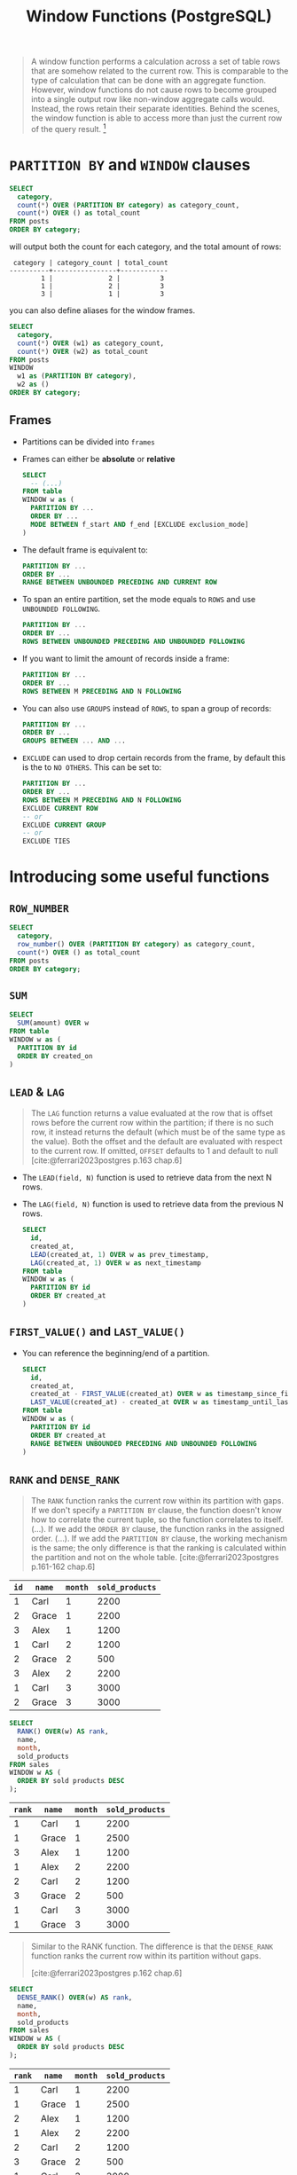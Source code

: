 :PROPERTIES:
:ID:       860f97f8-e41d-480b-881b-203773406990
:END:
#+title: Window Functions (PostgreSQL)
#+filetags: :postgresql: :sql:

#+begin_quote
A window function performs a calculation across a set of table rows that are
somehow related to the current row. This is comparable to the type of
calculation that can be done with an aggregate function. However, window
functions do not cause rows to become grouped into a single output row like
non-window aggregate calls would. Instead, the rows retain their separate
identities. Behind the scenes, the window function is able to access more than
just the current row of the query result. [fn:1]
#+end_quote

* ~PARTITION BY~ and ~WINDOW~ clauses

#+begin_src sql
  SELECT
    category,
    count(*) OVER (PARTITION BY category) as category_count,
    count(*) OVER () as total_count
  FROM posts
  ORDER BY category;
#+end_src

will output both the count for each category, and the total amount of rows:
#+begin_src text
   category | category_count | total_count
  ----------+----------------+------------
          1 |              2 |          3
          1 |              2 |          3
          3 |              1 |          3
#+end_src

you can also define aliases for the window frames.

#+begin_src sql
  SELECT
    category,
    count(*) OVER (w1) as category_count,
    count(*) OVER (w2) as total_count
  FROM posts
  WINDOW
    w1 as (PARTITION BY category),
    w2 as ()
  ORDER BY category;
#+end_src

** Frames

+ Partitions can be divided into ~frames~
+ Frames can either be *absolute* or *relative*

  #+begin_src sql
    SELECT
      -- (...)
    FROM table
    WINDOW w as (
      PARTITION BY ...
      ORDER BY ...
      MODE BETWEEN f_start AND f_end [EXCLUDE exclusion_mode]
    )
  #+end_src

+ The default frame is equivalent to:

    #+begin_src sql
      PARTITION BY ...
      ORDER BY ...
      RANGE BETWEEN UNBOUNDED PRECEDING AND CURRENT ROW
    #+end_src

+ To span an entire partition, set the mode equals to ~ROWS~ and use ~UNBOUNDED FOLLOWING~.

    #+begin_src sql
      PARTITION BY ...
      ORDER BY ...
      ROWS BETWEEN UNBOUNDED PRECEDING AND UNBOUNDED FOLLOWING
    #+end_src

+ If you want to limit the amount of records inside a frame:

    #+begin_src sql
      PARTITION BY ...
      ORDER BY ...
      ROWS BETWEEN M PRECEDING AND N FOLLOWING
    #+end_src

+ You can also use ~GROUPS~ instead of ~ROWS~, to span a group of records:

    #+begin_src sql
      PARTITION BY ...
      ORDER BY ...
      GROUPS BETWEEN ... AND ...
    #+end_src

+ ~EXCLUDE~ can used to drop certain records from the frame, by default this is
  the to ~NO OTHERS~. This can be set to:

    #+begin_src sql
      PARTITION BY ...
      ORDER BY ...
      ROWS BETWEEN M PRECEDING AND N FOLLOWING
      EXCLUDE CURRENT ROW
      -- or
      EXCLUDE CURRENT GROUP
      -- or
      EXCLUDE TIES
    #+end_src

* Introducing some useful functions

** ~ROW_NUMBER~

#+begin_src sql
  SELECT
    category,
    row_number() OVER (PARTITION BY category) as category_count,
    count(*) OVER () as total_count
  FROM posts
  ORDER BY category;
#+end_src

** ~SUM~

  #+begin_src sql
    SELECT
      SUM(amount) OVER w
    FROM table
    WINDOW w as (
      PARTITION BY id
      ORDER BY created_on
    )
  #+end_src

** ~LEAD~ & ~LAG~

#+begin_quote
The ~LAG~ function returns a value evaluated at the row that is offset rows before
the current row within the partition; if there is no such row, it instead
returns the default (which must be of the same type as the value). Both the
offset and the default are evaluated with respect to the current row. If
omitted, ~OFFSET~ defaults to 1 and default to null
[cite:@ferrari2023postgres p.163 chap.6]
#+end_quote

+ The ~LEAD(field, N)~ function is used to retrieve data from the next N rows.
+ The ~LAG(field, N)~ function is used to retrieve data from the previous N rows.

  #+begin_src sql
    SELECT
      id,
      created_at,
      LEAD(created_at, 1) OVER w as prev_timestamp,
      LAG(created_at, 1) OVER w as next_timestamp
    FROM table
    WINDOW w as (
      PARTITION BY id
      ORDER BY created_at
    )
  #+end_src

** ~FIRST_VALUE()~ and ~LAST_VALUE()~
+ You can reference the beginning/end of a partition.

  #+begin_src sql
    SELECT
      id,
      created_at,
      created_at - FIRST_VALUE(created_at) OVER w as timestamp_since_first,
      LAST_VALUE(created_at) - created_at OVER w as timestamp_until_last
    FROM table
    WINDOW w as (
      PARTITION BY id
      ORDER BY created_at
      RANGE BETWEEN UNBOUNDED PRECEDING AND UNBOUNDED FOLLOWING
    )
  #+end_src

** ~RANK~ and ~DENSE_RANK~

#+begin_quote
The ~RANK~ function ranks the current row within its partition with gaps. If we
don't specify a ~PARTITION BY~ clause, the function doesn't know how to correlate
the current tuple, so the function correlates to itself. (...). If we add the
~ORDER BY~ clause, the function ranks in the assigned order. (...). If we add the
~PARTITION BY~ clause, the working mechanism is the same; the only difference is
that the ranking is calculated within the partition and not on the whole table.
[cite:@ferrari2023postgres p.161-162 chap.6]
#+end_quote

| ~id~ | ~name~  | ~month~ | ~sold_products~ |
|----+-------+-------+---------------|
|  1 | Carl  |     1 |          2200 |
|  2 | Grace |     1 |          2200 |
|  3 | Alex  |     1 |          1200 |
|  1 | Carl  |     2 |          1200 |
|  2 | Grace |     2 |           500 |
|  3 | Alex  |     2 |          2200 |
|  1 | Carl  |     3 |          3000 |
|  2 | Grace |     3 |          3000 |

  #+begin_src sql
    SELECT
      RANK() OVER(w) AS rank,
      name,
      month,
      sold_products
    FROM sales
    WINDOW w AS (
      ORDER BY sold products DESC
    );
  #+end_src

| ~rank~ | ~name~  | ~month~ | ~sold_products~ |
|------+-------+-------+---------------|
|    1 | Carl  |     1 |          2200 |
|    1 | Grace |     1 |          2500 |
|    3 | Alex  |     1 |          1200 |
|    1 | Alex  |     2 |          2200 |
|    2 | Carl  |     2 |          1200 |
|    3 | Grace |     2 |           500 |
|    1 | Carl  |     3 |          3000 |
|    1 | Grace |     3 |          3000 |


#+begin_quote
Similar to the RANK function. The difference is that the ~DENSE_RANK~ function
ranks the current row within its partition without gaps.

[cite:@ferrari2023postgres p.162 chap.6]
#+end_quote

  #+begin_src sql
    SELECT
      DENSE_RANK() OVER(w) AS rank,
      name,
      month,
      sold_products
    FROM sales
    WINDOW w AS (
      ORDER BY sold products DESC
    );
  #+end_src

| ~rank~ | ~name~  | ~month~ | ~sold_products~ |
|------+-------+-------+---------------|
|    1 | Carl  |     1 |          2200 |
|    1 | Grace |     1 |          2500 |
|    2 | Alex  |     1 |          1200 |
|    1 | Alex  |     2 |          2200 |
|    2 | Carl  |     2 |          1200 |
|    3 | Grace |     2 |           500 |
|    1 | Carl  |     3 |          3000 |
|    1 | Grace |     3 |          3000 |

** ~PERCENTILE_CONT~

#+begin_src sql
  WITH test_rows AS (
    -- Generates a series of random numbers between 0 and 100, distributed
    -- over 10 fake ids.
    SELECT
      floor(random() * 10) AS id,
      floor(random() * 100) AS value
    FROM generate_series(1, 100)
  )
  SELECT
    tr.id,
    PERCENTILE_CONT(0.5) WITHIN GROUP(ORDER BY tr.value) as median,
    PERCENTILE_CONT(0.75) WITHIN GROUP(ORDER BY tr.value) as p75,
    PERCENTILE_CONT(0.95) WITHIN GROUP(ORDER BY tr.value) as p95,
    PERCENTILE_CONT(0.99) WITHIN GROUP(ORDER BY tr.value) as p99
  FROM test_rows tr
  GROUP BY tr.id
  ORDER BY tr.id ASC
#+end_src

#+begin_src text
 id | median |  p75  |        p95        |        p99        
----+--------+-------+-------------------+-------------------
  0 |     45 |  59.5 |              71.5 |              75.9
  1 |     32 |    81 |              83.4 |             84.68
  2 |     62 |  72.5 | 88.89999999999998 |             95.38
  3 |     54 | 69.25 |             92.15 |             92.83
  4 |     65 |  81.5 |              96.1 |             96.82
  5 |   46.5 |    82 |              96.6 |             97.72
  6 |     28 |    60 | 71.39999999999999 |             74.28
  7 |     48 |  59.5 |             86.25 |             88.45
  8 |     44 | 53.25 |              73.8 |             75.56
  9 |   39.5 |  59.5 |              90.5 | 97.30000000000001
#+end_src

** ~PERCENTILE_DISC~

+ Discrete version of ~PERCENTILE_CONT~, gets the closest value, does not perform interpolation.

#+begin_src sql
  WITH test_rows AS (
    -- Generates a series of random numbers between 0 and 100, distributed
    -- over 10 fake ids.
    SELECT
      floor(random() * 10) AS id,
      floor(random() * 100) AS value
    FROM generate_series(1, 100)
  )
  SELECT
    tr.id,
    PERCENTILE_DISC(0.5) WITHIN GROUP(ORDER BY tr.value) as median,
    PERCENTILE_DISC(0.75) WITHIN GROUP(ORDER BY tr.value) as p75,
    PERCENTILE_DISC(0.95) WITHIN GROUP(ORDER BY tr.value) as p95,
    PERCENTILE_DISC(0.99) WITHIN GROUP(ORDER BY tr.value) as p99
  FROM test_rows tr
  GROUP BY tr.id
  ORDER BY tr.id ASC
#+end_src

#+begin_src text
 id | median | p75 | p95 | p99 
----+--------+-----+-----+-----
  0 |     54 |  83 |  89 |  89
  1 |     58 |  67 |  91 |  91
  2 |     43 |  82 |  98 |  98
  3 |     55 |  85 |  94 |  94
  4 |     48 |  89 |  97 |  97
  5 |     52 |  78 |  96 |  96
  6 |     41 |  74 |  98 |  98
  7 |     66 |  76 |  89 |  89
  8 |     44 |  87 |  91 |  91
  9 |     61 |  77 |  98 |  98
#+end_src

** ~CUME_DIST~

#+begin_quote
The ~CUME_DIST~ function computes the fraction of partition rows that are less
than or equal to the current row and its peers.
[cite:@ferrari2023postgres p.165 chap.6]
#+end_quote

#+begin_src sql
  SELECT
    x,
    CUME_DIST() OVER w 
  FROM (SELECT generate_series(1,10) AS x)
  WINDOW w AS (ORDER BY x);

  -- Outputs:
   x  | cume_dist 
  ----+-----------
    1 |       0.1
    2 |       0.2
    3 |       0.3
    4 |       0.4
    5 |       0.5
    6 |       0.6
    7 |       0.7
    8 |       0.8
    9 |       0.9
   10 |         1
#+end_src

** ~PERCENT_RANK~
+ Calculates percent values in a current partition.

#+begin_src sql
  WITH test_rows AS (
    -- Generates a series of random numbers between 0 and 100, distributed
    -- over 5 fake ids.
    SELECT
      floor(random() * 10) AS id,
      floor(random() * 100) AS value
    FROM generate_series(1, 20)
  )
  SELECT
    tr.id,
    tr.value,
    CUME_DIST() OVER w as c_rank,
    PERCENT_RANK() OVER w as p_rank
  FROM test_rows tr
  WINDOW w AS (
    PARTITION BY tr.id
    ORDER BY tr.value
  );
#+end_src sql

#+begin_src 
   id | value |       c_rank       |       p_rank       
  ----+-------+--------------------+--------------------
    0 |    61 |                0.5 |                  0
    0 |    92 |                  1 |                  1
    1 |    21 |                0.5 |                  0
    1 |    31 |                  1 |                  1
    2 |     4 | 0.3333333333333333 |                  0
    2 |    15 | 0.6666666666666666 |                0.5
    2 |    68 |                  1 |                  1
    3 |    29 |                0.5 |                  0
    3 |    72 |                  1 |                  1
    4 |     7 |               0.25 |                  0
    4 |    31 |                0.5 | 0.3333333333333333
    4 |    35 |               0.75 | 0.6666666666666666
    4 |    63 |                  1 |                  1
    6 |    39 |                  1 |                  0
    7 |    26 |                0.5 |                  0
    7 |    43 |                  1 |                  1
    8 |    18 |               0.25 |                  0
    8 |    62 |                0.5 | 0.3333333333333333
    8 |    66 |               0.75 | 0.6666666666666666
    8 |    96 |                  1 |                  1
#+end_src

** ~NTILE~
+ Divides an ordered partition into a number of ranked groups, each having
  close-to-equal size, if feasible.

#+begin_src sql
  SELECT 
    id,
    NTILE(3) OVER w
  FROM (SELECT generate_series(1,6) AS id)
  WINDOW w AS (ORDER BY id);
#+end_src

#+begin_src text
 id | ntile 
----+-------
  1 |     1
  2 |     1
  3 |     2
  4 |     2
  5 |     3
  6 |     3
#+end_src

* Using Advanced Statement Window Functions

* Value Functions

* Footnotes

[fn:1] Source: [[https://www.postgresql.org/docs/current/tutorial-window.html][PostgreSQL Docs]]
